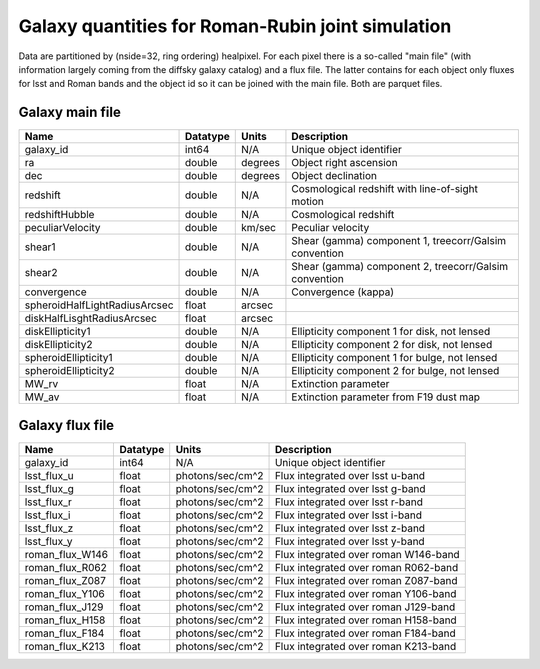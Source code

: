 ++++++++++++++++++++++++++++++++++++++++++++++++++
Galaxy quantities for Roman-Rubin joint simulation
++++++++++++++++++++++++++++++++++++++++++++++++++
Data are partitioned by (nside=32, ring ordering) healpixel. For each pixel
there is a so-called "main file" (with information largely coming from the
diffsky galaxy catalog) and a flux file. The latter contains for each
object only fluxes for lsst and Roman bands and the object id so it can be
joined with the main file. Both are parquet files. 

Galaxy main file
----------------

=============================  ========  =======  ==========================
Name                           Datatype  Units    Description
=============================  ========  =======  ==========================
galaxy_id                      int64     N/A      Unique object identifier
ra                             double    degrees  Object right ascension
dec                            double    degrees  Object declination
redshift                       double    N/A      Cosmological redshift
                                                  with line-of-sight motion
redshiftHubble                 double    N/A      Cosmological redshift
peculiarVelocity               double    km/sec   Peculiar velocity
shear1                         double    N/A      Shear (gamma) component 1,
                                                  treecorr/Galsim convention
shear2                         double    N/A      Shear (gamma) component 2,
                                                  treecorr/Galsim convention
convergence                    double    N/A      Convergence (kappa)
spheroidHalfLightRadiusArcsec  float     arcsec
diskHalfLisghtRadiusArcsec     float     arcsec 
diskEllipticity1               double    N/A      Ellipticity component 1
                                                  for disk, not lensed
diskEllipticity2               double    N/A      Ellipticity component 2
                                                  for disk, not lensed
spheroidEllipticity1           double    N/A      Ellipticity component 1
                                                  for bulge, not lensed
spheroidEllipticity2           double    N/A      Ellipticity component 2
                                                  for bulge, not lensed
MW_rv                          float     N/A      Extinction parameter
MW_av                          float     N/A      Extinction parameter
                                                  from F19 dust map
=============================  ========  =======  ==========================



Galaxy flux file
----------------

===============  ========   ================  ====================================
Name             Datatype   Units             Description
===============  ========   ================  ====================================
galaxy_id        int64      N/A               Unique object identifier
lsst_flux_u      float      photons/sec/cm^2  Flux integrated over lsst u-band
lsst_flux_g      float      photons/sec/cm^2  Flux integrated over lsst g-band
lsst_flux_r      float      photons/sec/cm^2  Flux integrated over lsst r-band
lsst_flux_i      float      photons/sec/cm^2  Flux integrated over lsst i-band
lsst_flux_z      float      photons/sec/cm^2  Flux integrated over lsst z-band
lsst_flux_y      float      photons/sec/cm^2  Flux integrated over lsst y-band
roman_flux_W146  float      photons/sec/cm^2  Flux integrated over roman W146-band
roman_flux_R062  float      photons/sec/cm^2  Flux integrated over roman R062-band
roman_flux_Z087  float      photons/sec/cm^2  Flux integrated over roman Z087-band
roman_flux_Y106  float      photons/sec/cm^2  Flux integrated over roman Y106-band
roman_flux_J129  float      photons/sec/cm^2  Flux integrated over roman J129-band
roman_flux_H158  float      photons/sec/cm^2  Flux integrated over roman H158-band
roman_flux_F184  float      photons/sec/cm^2  Flux integrated over roman F184-band
roman_flux_K213  float      photons/sec/cm^2  Flux integrated over roman K213-band
===============  ========   ================  ====================================
